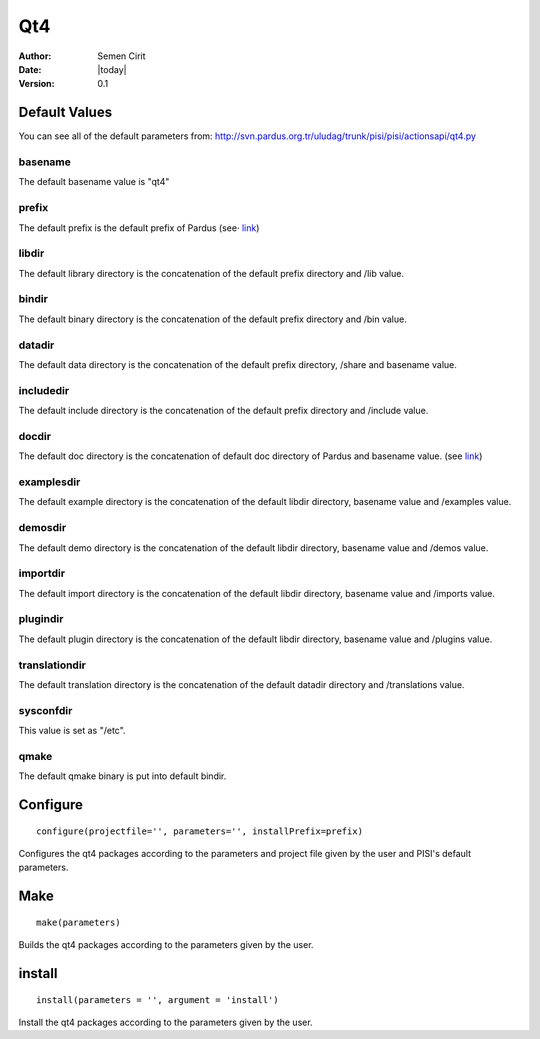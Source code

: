 .. _qt4:

Qt4
===

:Author: Semen Cirit
:Date: |today|
:Version: 0.1


Default Values
--------------

You can see all of the default parameters from:
http://svn.pardus.org.tr/uludag/trunk/pisi/pisi/actionsapi/qt4.py

basename
^^^^^^^^

The default basename value is "qt4"

prefix
^^^^^^^

The default prefix is the default prefix of Pardus (see·
`link <http://developer.pardus.org.tr/guides/packaging/actionsapi/get.html#defaultprefixdir>`_)

libdir
^^^^^^
The default library directory is the concatenation of the default prefix
directory and /lib value.

bindir
^^^^^^

The default binary directory is the concatenation of the default prefix
directory and /bin value.

datadir
^^^^^^^

The default data directory is the concatenation of the default prefix
directory, /share and basename value.

includedir
^^^^^^^^^^

The default include directory is the concatenation of the default prefix
directory and /include value.

docdir
^^^^^^

The default doc directory is the concatenation of default doc directory of
Pardus and basename value. (see `link <http://developer.pardus.org.tr/guides/packaging/actionsapi/get.html#mandir>`_)

examplesdir
^^^^^^^^^^^

The default example directory is the concatenation of the default libdir
directory, basename  value and /examples value.

demosdir
^^^^^^^^

The default demo directory is the concatenation of the default libdir
directory, basename  value and /demos value.

importdir
^^^^^^^^^

The default import directory is the concatenation of the default libdir
directory, basename  value and /imports value.

plugindir
^^^^^^^^^

The default plugin directory is the concatenation of the default libdir
directory, basename value and /plugins value.

translationdir
^^^^^^^^^^^^^^

The default translation directory is the concatenation of the default datadir
directory and /translations value.

sysconfdir
^^^^^^^^^^

This value is set  as "/etc".

qmake
^^^^^

The default qmake binary is put into default bindir.


Configure
---------

::

    configure(projectfile='', parameters='', installPrefix=prefix)

Configures the qt4 packages according to the parameters and project file given
by the user and PISI's default parameters.

Make
----

::

    make(parameters)

Builds the qt4 packages according to the parameters given by the user.

install
-------

::

    install(parameters = '', argument = 'install')

Install the qt4 packages according to the parameters given by the user.

